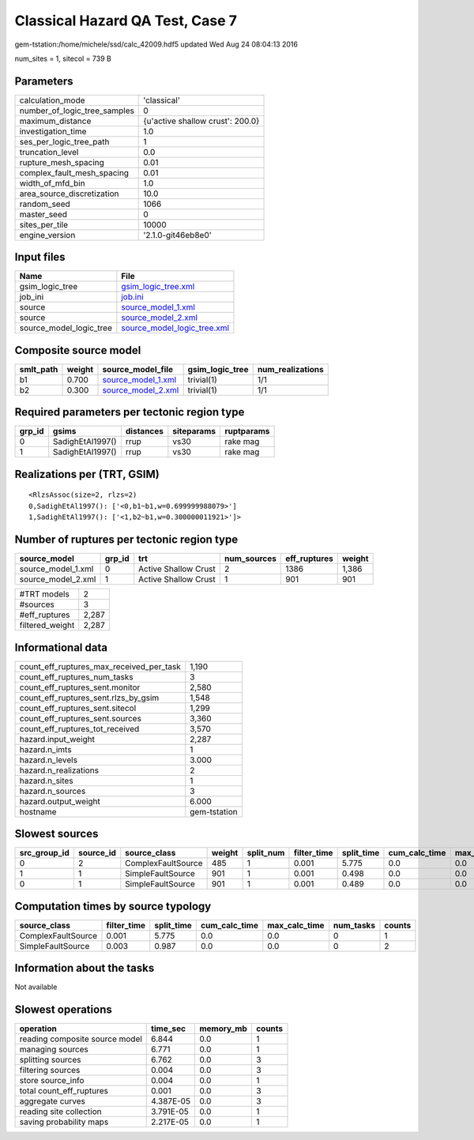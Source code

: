 Classical Hazard QA Test, Case 7
================================

gem-tstation:/home/michele/ssd/calc_42009.hdf5 updated Wed Aug 24 08:04:13 2016

num_sites = 1, sitecol = 739 B

Parameters
----------
============================ ================================
calculation_mode             'classical'                     
number_of_logic_tree_samples 0                               
maximum_distance             {u'active shallow crust': 200.0}
investigation_time           1.0                             
ses_per_logic_tree_path      1                               
truncation_level             0.0                             
rupture_mesh_spacing         0.01                            
complex_fault_mesh_spacing   0.01                            
width_of_mfd_bin             1.0                             
area_source_discretization   10.0                            
random_seed                  1066                            
master_seed                  0                               
sites_per_tile               10000                           
engine_version               '2.1.0-git46eb8e0'              
============================ ================================

Input files
-----------
======================= ============================================================
Name                    File                                                        
======================= ============================================================
gsim_logic_tree         `gsim_logic_tree.xml <gsim_logic_tree.xml>`_                
job_ini                 `job.ini <job.ini>`_                                        
source                  `source_model_1.xml <source_model_1.xml>`_                  
source                  `source_model_2.xml <source_model_2.xml>`_                  
source_model_logic_tree `source_model_logic_tree.xml <source_model_logic_tree.xml>`_
======================= ============================================================

Composite source model
----------------------
========= ====== ========================================== =============== ================
smlt_path weight source_model_file                          gsim_logic_tree num_realizations
========= ====== ========================================== =============== ================
b1        0.700  `source_model_1.xml <source_model_1.xml>`_ trivial(1)      1/1             
b2        0.300  `source_model_2.xml <source_model_2.xml>`_ trivial(1)      1/1             
========= ====== ========================================== =============== ================

Required parameters per tectonic region type
--------------------------------------------
====== ================ ========= ========== ==========
grp_id gsims            distances siteparams ruptparams
====== ================ ========= ========== ==========
0      SadighEtAl1997() rrup      vs30       rake mag  
1      SadighEtAl1997() rrup      vs30       rake mag  
====== ================ ========= ========== ==========

Realizations per (TRT, GSIM)
----------------------------

::

  <RlzsAssoc(size=2, rlzs=2)
  0,SadighEtAl1997(): ['<0,b1~b1,w=0.699999988079>']
  1,SadighEtAl1997(): ['<1,b2~b1,w=0.300000011921>']>

Number of ruptures per tectonic region type
-------------------------------------------
================== ====== ==================== =========== ============ ======
source_model       grp_id trt                  num_sources eff_ruptures weight
================== ====== ==================== =========== ============ ======
source_model_1.xml 0      Active Shallow Crust 2           1386         1,386 
source_model_2.xml 1      Active Shallow Crust 1           901          901   
================== ====== ==================== =========== ============ ======

=============== =====
#TRT models     2    
#sources        3    
#eff_ruptures   2,287
filtered_weight 2,287
=============== =====

Informational data
------------------
======================================== ============
count_eff_ruptures_max_received_per_task 1,190       
count_eff_ruptures_num_tasks             3           
count_eff_ruptures_sent.monitor          2,580       
count_eff_ruptures_sent.rlzs_by_gsim     1,548       
count_eff_ruptures_sent.sitecol          1,299       
count_eff_ruptures_sent.sources          3,360       
count_eff_ruptures_tot_received          3,570       
hazard.input_weight                      2,287       
hazard.n_imts                            1           
hazard.n_levels                          3.000       
hazard.n_realizations                    2           
hazard.n_sites                           1           
hazard.n_sources                         3           
hazard.output_weight                     6.000       
hostname                                 gem-tstation
======================================== ============

Slowest sources
---------------
============ ========= ================== ====== ========= =========== ========== ============= ============= =========
src_group_id source_id source_class       weight split_num filter_time split_time cum_calc_time max_calc_time num_tasks
============ ========= ================== ====== ========= =========== ========== ============= ============= =========
0            2         ComplexFaultSource 485    1         0.001       5.775      0.0           0.0           0        
1            1         SimpleFaultSource  901    1         0.001       0.498      0.0           0.0           0        
0            1         SimpleFaultSource  901    1         0.001       0.489      0.0           0.0           0        
============ ========= ================== ====== ========= =========== ========== ============= ============= =========

Computation times by source typology
------------------------------------
================== =========== ========== ============= ============= ========= ======
source_class       filter_time split_time cum_calc_time max_calc_time num_tasks counts
================== =========== ========== ============= ============= ========= ======
ComplexFaultSource 0.001       5.775      0.0           0.0           0         1     
SimpleFaultSource  0.003       0.987      0.0           0.0           0         2     
================== =========== ========== ============= ============= ========= ======

Information about the tasks
---------------------------
Not available

Slowest operations
------------------
============================== ========= ========= ======
operation                      time_sec  memory_mb counts
============================== ========= ========= ======
reading composite source model 6.844     0.0       1     
managing sources               6.771     0.0       1     
splitting sources              6.762     0.0       3     
filtering sources              0.004     0.0       3     
store source_info              0.004     0.0       1     
total count_eff_ruptures       0.001     0.0       3     
aggregate curves               4.387E-05 0.0       3     
reading site collection        3.791E-05 0.0       1     
saving probability maps        2.217E-05 0.0       1     
============================== ========= ========= ======